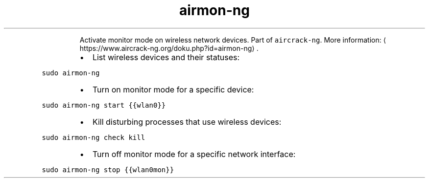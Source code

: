 .TH airmon\-ng
.PP
.RS
Activate monitor mode on wireless network devices.
Part of \fB\fCaircrack\-ng\fR\&.
More information: \[la]https://www.aircrack-ng.org/doku.php?id=airmon-ng\[ra]\&.
.RE
.RS
.IP \(bu 2
List wireless devices and their statuses:
.RE
.PP
\fB\fCsudo airmon\-ng\fR
.RS
.IP \(bu 2
Turn on monitor mode for a specific device:
.RE
.PP
\fB\fCsudo airmon\-ng start {{wlan0}}\fR
.RS
.IP \(bu 2
Kill disturbing processes that use wireless devices:
.RE
.PP
\fB\fCsudo airmon\-ng check kill\fR
.RS
.IP \(bu 2
Turn off monitor mode for a specific network interface:
.RE
.PP
\fB\fCsudo airmon\-ng stop {{wlan0mon}}\fR
